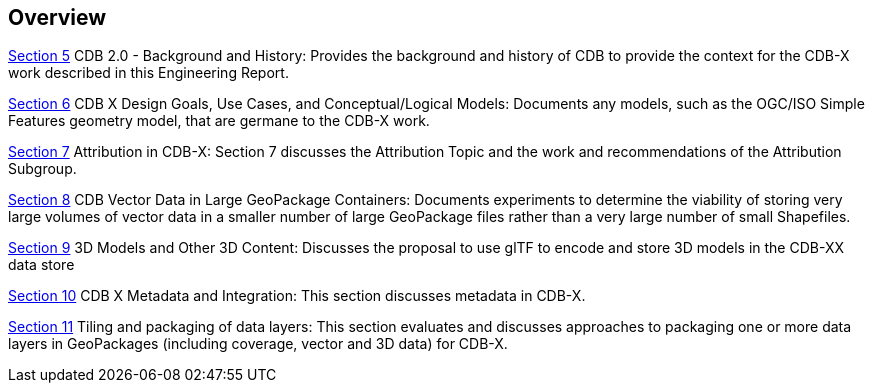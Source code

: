 [[Overview]]
== Overview

<<BackgroundClause,Section 5>> CDB 2.0 - Background and History: Provides the background and history of CDB to provide the context for the CDB-X work described in this Engineering Report.

<<CDB2Models,Section 6>> CDB X Design Goals, Use Cases, and Conceptual/Logical Models: Documents any models, such as the OGC/ISO Simple Features geometry model, that are germane to the CDB-X work.

<<Attribution,Section 7>> Attribution in CDB-X: Section 7 discusses the Attribution Topic and the work and recommendations of the Attribution Subgroup.

<<vectorgpkg,Section 8>> CDB Vector Data in Large GeoPackage Containers: Documents experiments to determine the viability of storing very large volumes of vector data in a smaller number of large GeoPackage files rather than a very large number of small Shapefiles.

<<threedcontent,Section 9>> 3D Models and Other 3D Content: Discusses the proposal to use glTF to encode and store 3D models in the CDB-XX data store

<<metadata,Section 10>> CDB X Metadata and Integration: This section discusses metadata in CDB-X.

<<tiling,Section 11>> Tiling and packaging of data layers: This section evaluates and discusses approaches to packaging one or more data layers in GeoPackages (including coverage, vector and 3D data) for CDB-X.
